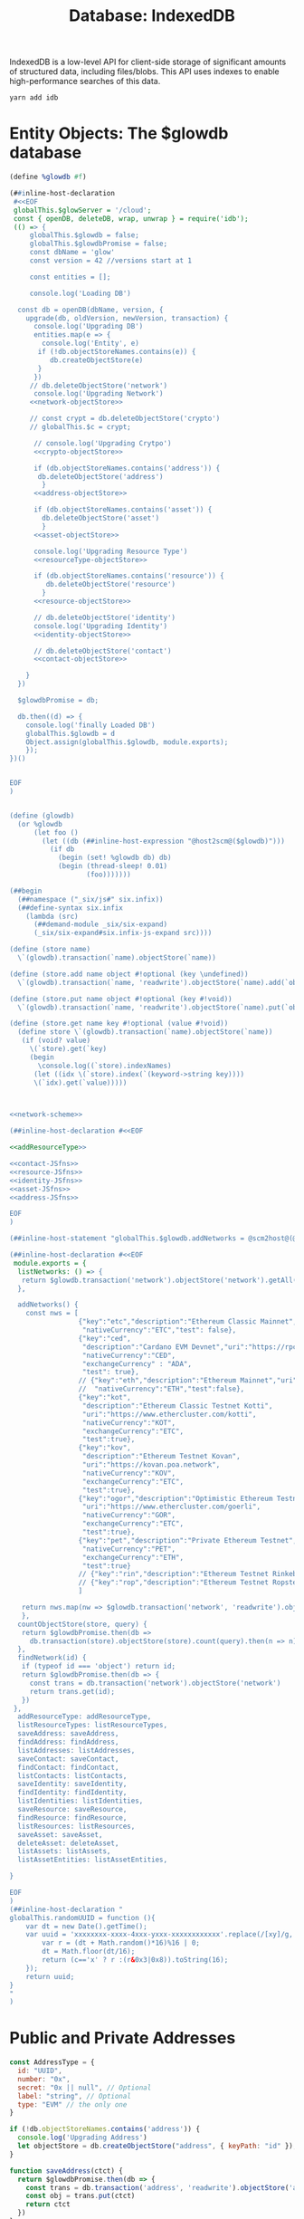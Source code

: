 #+TITLE: Database: IndexedDB

IndexedDB is a low-level API for client-side storage of significant amounts of structured data, including files/blobs. This API uses indexes to enable high-performance searches of this data.

#+begin_src shell
yarn add idb
#+end_src


* Entity Objects: The $glowdb database

#+begin_src scheme :tangle ~/me/MuKn/src/gloui/public/glowdb.scm :noweb yes
(define %glowdb #f)

(##inline-host-declaration
 #<<EOF
 globalThis.$glowServer = '/cloud';
 const { openDB, deleteDB, wrap, unwrap } = require('idb');
 (() => {
     globalThis.$glowdb = false;
     globalThis.$glowdbPromise = false;
     const dbName = 'glow'
     const version = 42 //versions start at 1

     const entities = [];

     console.log('Loading DB')

  const db = openDB(dbName, version, {
    upgrade(db, oldVersion, newVersion, transaction) {
      console.log('Upgrading DB')
      entities.map(e => {
        console.log('Entity', e)
       if (!db.objectStoreNames.contains(e)) {
          db.createObjectStore(e)
       }
      })
     // db.deleteObjectStore('network')
      console.log('Upgrading Network')
     <<network-objectStore>>

     // const crypt = db.deleteObjectStore('crypto')
     // globalThis.$c = crypt;

      // console.log('Upgrading Crytpo')
      <<crypto-objectStore>>

      if (db.objectStoreNames.contains('address')) {
       db.deleteObjectStore('address')
        }
      <<address-objectStore>>

      if (db.objectStoreNames.contains('asset')) {
        db.deleteObjectStore('asset')
        }
      <<asset-objectStore>>

      console.log('Upgrading Resource Type')
      <<resourceType-objectStore>>

      if (db.objectStoreNames.contains('resource')) {
         db.deleteObjectStore('resource')
        }
      <<resource-objectStore>>

      // db.deleteObjectStore('identity')
      console.log('Upgrading Identity')
      <<identity-objectStore>>

      // db.deleteObjectStore('contact')
      <<contact-objectStore>>

    }
  })

  $glowdbPromise = db;

  db.then((d) => {
    console.log('finally Loaded DB')
    globalThis.$glowdb = d
    Object.assign(globalThis.$glowdb, module.exports);
    });
})()


EOF
)


(define (glowdb)
  (or %glowdb
      (let foo ()
        (let ((db (##inline-host-expression "@host2scm@($glowdb)")))
          (if db
            (begin (set! %glowdb db) db)
            (begin (thread-sleep! 0.01)
                   (foo)))))))

(##begin
  (##namespace ("_six/js#" six.infix))
  (##define-syntax six.infix
    (lambda (src)
      (##demand-module _six/six-expand)
      (_six/six-expand#six.infix-js-expand src))))

(define (store name)
  \`(glowdb).transaction(`name).objectStore(`name))

(define (store.add name object #!optional (key \undefined))
  \`(glowdb).transaction(`name, 'readwrite').objectStore(`name).add(`object,`key))

(define (store.put name object #!optional (key #!void))
  \`(glowdb).transaction(`name, 'readwrite').objectStore(`name).put(`object, `key))

(define (store.get name key #!optional (value #!void))
  (define store \`(glowdb).transaction(`name).objectStore(`name))
   (if (void? value)
     \(`store).get(`key)
     (begin
       \console.log((`store).indexNames)
      (let ((idx \(`store).index(`(keyword->string key))))
      \(`idx).get(`value)))))



<<network-scheme>>

(##inline-host-declaration #<<EOF

<<addResourceType>>

<<contact-JSfns>>
<<resource-JSfns>>
<<identity-JSfns>>
<<asset-JSfns>>
<<address-JSfns>>

EOF
)

(##inline-host-statement "globalThis.$glowdb.addNetworks = @scm2host@(@1@);" add-networks)

(##inline-host-declaration #<<EOF
 module.exports = {
  listNetworks: () => {
   return $glowdb.transaction('network').objectStore('network').getAll();
  },

  addNetworks() {
    const nws = [
                 {"key":"etc","description":"Ethereum Classic Mainnet","uri":"https://ethereumclassic.network",
                  "nativeCurrency":"ETC","test": false},
                 {"key":"ced",
                  "description":"Cardano EVM Devnet","uri":"https://rpc-evm.portal.dev.cardano.org/",
                  "nativeCurrency":"CED",
                  "exchangeCurrency" : "ADA",
                  "test": true},
                 // {"key":"eth","description":"Ethereum Mainnet","uri":"https://mainnet.infura.io/v3/${INFURA_API_KEY}",
                 //  "nativeCurrency":"ETH","test":false},
                 {"key":"kot",
                  "description":"Ethereum Classic Testnet Kotti",
                  "uri":"https://www.ethercluster.com/kotti",
                  "nativeCurrency":"KOT",
                  "exchangeCurrency":"ETC",
                  "test":true},
                 {"key":"kov",
                  "description":"Ethereum Testnet Kovan",
                  "uri":"https://kovan.poa.network",
                  "nativeCurrency":"KOV",
                  "exchangeCurrency":"ETC",
                  "test":true},
                 {"key":"ogor","description":"Optimistic Ethereum Testnet Goerli",
                  "uri":"https://www.ethercluster.com/goerli",
                  "nativeCurrency":"GOR",
                  "exchangeCurrency":"ETC",
                  "test":true},
                 {"key":"pet","description":"Private Ethereum Testnet","uri":"http://localhost:8545",
                  "nativeCurrency":"PET",
                  "exchangeCurrency":"ETH",
                  "test":true}
                 // {"key":"rin","description":"Ethereum Testnet Rinkeby","uri":"https://rinkeby.infura.io/v3/${INFURA_API_KEY}","nativeCurrency":"ETH","test":true},
                 // {"key":"rop","description":"Ethereum Testnet Ropsten","uri":"https://ropsten.infura.io/v3/${INFURA_API_KEY}","nativeCurrency":"ETH","test":true}
                 ]

   return nws.map(nw => $glowdb.transaction('network', 'readwrite').objectStore('network').put(nw));
   },
  countObjectStore(store, query) {
   return $glowdbPromise.then(db =>
     db.transaction(store).objectStore(store).count(query).then(n => n))
  },
  findNetwork(id) {
   if (typeof id === 'object') return id;
   return $glowdbPromise.then(db => {
     const trans = db.transaction('network').objectStore('network')
     return trans.get(id);
   })
 },
  addResourceType: addResourceType,
  listResourceTypes: listResourceTypes,
  saveAddress: saveAddress,
  findAddress: findAddress,
  listAddresses: listAddresses,
  saveContact: saveContact,
  findContact: findContact,
  listContacts: listContacts,
  saveIdentity: saveIdentity,
  findIdentity: findIdentity,
  listIdentities: listIdentities,
  saveResource: saveResource,
  findResource: findResource,
  listResources: listResources,
  saveAsset: saveAsset,
  deleteAsset: deleteAsset,
  listAssets: listAssets,
  listAssetEntities: listAssetEntities,

}

EOF
)
(##inline-host-declaration "
globalThis.randomUUID = function (){
    var dt = new Date().getTime();
    var uuid = 'xxxxxxxx-xxxx-4xxx-yxxx-xxxxxxxxxxxx'.replace(/[xy]/g, function(c) {
        var r = (dt + Math.random()*16)%16 | 0;
        dt = Math.floor(dt/16);
        return (c=='x' ? r :(r&0x3|0x8)).toString(16);
    });
    return uuid;
}
"
)
#+end_src



* Public and Private Addresses

#+begin_src javascript
const AddressType = {
  id: "UUID",
  number: "0x",
  secret: "0x || null", // Optional
  label: "string", // Optional
  type: "EVM" // the only one
}
#+end_src

#+begin_src javascript :noweb-ref address-objectStore
if (!db.objectStoreNames.contains('address')) {
  console.log('Upgrading Address')
  let objectStore = db.createObjectStore("address", { keyPath: "id" });
}

#+end_src

#+begin_src javascript :noweb-ref address-JSfns
function saveAddress(ctct) {
  return $glowdbPromise.then(db => {
    const trans = db.transaction('address', 'readwrite').objectStore('address')
    const obj = trans.put(ctct)
    return ctct
  })
}
function deleteAddress(ctct) {
  return $glowdbPromise.then(db => {
    const trans = db.transaction('address', 'readwrite').objectStore('address')
    const obj = trans.delete(ctct.id)
    return ctct
  })
}
function listAddresses() {
  return $glowdbPromise.then(db => {
    const trans = db.transaction('address').objectStore('address')
    return trans.getAll();
  })
}
function findAddress(id) {
  if (typeof id === 'object') return id;
  return $glowdbPromise.then(db => {
    const trans = db.transaction('address').objectStore('address')
    return trans.get(id);
  })
}
#+end_src

* Contacts

#+begin_src javascript :noweb-ref contact-objectStore
if (!db.objectStoreNames.contains('contact')) {
  console.log('Upgrading contact')
  let objectStore = db.createObjectStore("contact", { keyPath: "id" });
}
#+end_src

#+begin_src javascript :noweb-ref contact-JSfns
function saveContact(ctct) {
  return $glowdbPromise.then(db => {
    const trans = db.transaction('contact', 'readwrite').objectStore('contact')
    return trans.put(ctct)
  })
}
function deleteContact(ctct) {
  return $glowdbPromise.then(db => {
    const trans = db.transaction('contact', 'readwrite').objectStore('contact')
    const obj = trans.delete(ctct.id)
    return ctct
  })
}
function listContacts() {
  return $glowdbPromise.then(db => {
    const trans = db.transaction('contact').objectStore('contact')
    return trans.getAll();
  })
}

// async function ensureContactEntity(ct) {
//   const contact (typeof ct === 'string') ? await findContact(ct) : ct;
//   contact.owner = (typeof contact.)

// }
function findContact(id) {
  if (typeof id === 'object') return id;
  return $glowdbPromise.then(db => {
    const trans = db.transaction('contact').objectStore('contact')
    return trans.get(id);
  })
}
#+end_src
* Asset = resource + owner (+ private identity)

"An asset is a resource with economic value that an individual, corporation, or country owns or controls with the expectation that it will provide a future benefit."

#+begin_src javascript :noweb-ref asset-objectStore
if (!db.objectStoreNames.contains('asset')) {

  console.log('Upgrading Asset')

  let objectStore = db.createObjectStore("asset", { keyPath: ["owner", "address"] });

  objectStore.createIndex("owner", "owner", { unique: false });
  objectStore.createIndex("address", "address", { unique: false });

}

#+end_src


#+begin_src javascript :noweb-ref asset-JSfns
function saveAsset(ctct) {
  return $glowdbPromise.then(db => {
    const trans = db.transaction('asset', 'readwrite').objectStore('asset')
    const obj = trans.put(ctct)
  })
}
function deleteAsset(ctct) {
  $glowdbPromise.then(db => {
    const ass = {
      owner: (typeof ctct.owner === 'string') ? ctct.owner : ctct.owner.id,
      address: (typeof ctct.address === 'string') ? ctct.address : ctct.address.id
    }
    const key = [ass.owner, ass.address];

    console.log('trying to delete ,', ass, key)
    const trans = db.transaction('asset', 'readwrite').objectStore('asset')
    return trans.delete(key)
  })
}

function listAssets() {
  return $glowdbPromise.then(db => {
    const trans = db.transaction('asset').objectStore('asset')
    return trans.getAll();
  })
}


function findAsset(id) {
  if (typeof id === 'object') return id;
  return $glowdbPromise.then(db => {
    const trans = db.transaction('asset').objectStore('asset')
    return trans.get(id);
  })
}

async function findAssetEntity(as) {

  async function givr (give, thing) {
    const gThing = (typeof thing === 'string') ? await give(thing) : thing;
    return gThing;
  }

  const ass = await givr(findAsset, as);
  ass.address= await givr(findAddress, ass.address)
  ass.owner = await givr(findContact, ass.owner)

  return ass;

}

async function listAssetEntities() {
  const newEns = [];
  const ens = await listAssets();

  for (const i in ens) {
    const en = await findAssetEntity(ens[i])
    newEns.push(en)
  }

  return newEns;
}
#+end_src

** Public and Private Identities

#+begin_src javascript :noweb-ref identity-objectStore
if (!db.objectStoreNames.contains('identity')) {
  let objectStore = db.createObjectStore("identity", { keyPath: "name" });
}

#+end_src

#+begin_src javascript :noweb-ref identity-JSfns
function saveIdentity(ctct) {
  $glowdbPromise.then(db => {
    const trans = db.transaction('identity', 'readwrite').objectStore('identity')
    const obj = trans.put(ctct)
  })
}
function listIdentities() {
  return $glowdbPromise.then(db => {
    const trans = db.transaction('identity').objectStore('identity')
    return trans.getAll();
  })
}
function findIdentity(id) {
  if (typeof id === 'object') return id;
  return $glowdbPromise.then(db => {
    const trans = db.transaction('identity').objectStore('identity')
    return trans.get(id);
  })
}
#+end_src
** Resource

#+begin_src javascript :noweb-ref resource-objectStore
if (!db.objectStoreNames.contains('resource')) {
      console.log('Upgrading Resource')
  let objectStore = db.createObjectStore("resource", { keyPath: ["name", 'network'] });
}

#+end_src

#+begin_src javascript :noweb-ref resource-JSfns
function saveResource(ctct) {
  $glowdbPromise.then(db => {
    const trans = db.transaction('resource', 'readwrite').objectStore('resource')
    const obj = trans.put(ctct)
  })
}
function listResources() {
  return $glowdbPromise.then(db => {
    const trans = db.transaction('resource').objectStore('resource')
    return trans.getAll();
  })
}
function findResource(id) {
  if (typeof id === 'object') return id;
  return $glowdbPromise.then(db => {
    const trans = db.transaction('resource').objectStore('resource')
    return trans.get(id);
  })
}
#+end_src

#+begin_src json
// Asset
{
  id: "6031ec3c-56f6-4642-8370-b18144fe62af"
  owner: "Faré",
  resource: {
    network: "pet",
    path: "0xFA2e37A781fDD6074766c0059CA4c0d3BBA83382",
    type: "crypto",
    crypto: { symbol: "ETH" }
  },
}
#+end_src
#+begin_src json
// Asset
{
  id: "6031ec3c-56f6-4642-8370-b18144fe62af"
  owner: "Faré",
  name: "Account Name"
  description: null,
  resource: {
    id: "6661ec3c-56f6-4642-8370-b18144fe62af"
    name: "Fare's Test"
    description: "Testing out an ERC20 now"
    network: "pet",
    path: "0xFA2e37A781fDD6074766c0059CA4c0d3BBA83382",
    type: { name: "ERC20",
            description: { token: "0x87d783C015141fE32D71aDf38cE95c7B4971Ae22" }
          }
  },
}
#+end_src

#+begin_src javascript

#+end_src
*** Resource Types

#+begin_src javascript :noweb-ref resourceType-objectStore
if (!db.objectStoreNames.contains('resourceType')) {
  console.log('Upgrading Resource Type')
  let objectStore = db.createObjectStore("resourceType", { keyPath: "name" });
}

#+end_src

#+begin_src javascript :noweb-ref addResourceType
function addResourceType(rt) {
  $glowdbPromise.then(db => {
    const trans = db.transaction('resourceType', 'readwrite').objectStore('resourceType')
    const obj = trans.put(rt)
  })
}

addResourceType({
  name: "Native",
  description: "The Native CryptoCurrency of a network",
  construct: {}
})

addResourceType({
  name: "ERC20",
  description: "An ERC20 Contract",
  construct: { address: "The address of this contract in '0x' format"}
})


function listResourceTypes() {
  return $glowdbPromise.then(db => {
    const trans = db.transaction('resourceType').objectStore('resourceType')
    return trans.getAll();
  })
}

#+end_src
*** Currency
#+begin_src javascript :noweb-ref crypto-objectStore
if (!db.objectStoreNames.contains('crypto')) {
  let objectStore = db.createObjectStore("crypto", { keyPath: "symbol" });
}

#+end_src
#+begin_src scheme :noweb-ref currency-scheme

(define coin-key "bbe3ecfc186356e177696808b423aff6")

(define coinlayer-instance
  (##host-eval "$axios.create({
   baseURL: 'https://api.coinlayer.com/',
   timeout: 10000,
   params: { access_key: (@1@) }})"
               coin-key))

(define (coinlayer-list)
  \Object.values(`(coinlayer-instance "/list")['data'].crypto))

(define (add-crypto)
  (if (< \`(store "crypto")["count"]() 1)
    (vector-map (lambda (c) (store.add "crypto" c))
         (coinlayer-list))))



#+end_src
*** Networks



#+begin_src javascript :noweb-ref network-objectStore
if (!db.objectStoreNames.contains('network')) {
  let objectStore = db.createObjectStore("network", { keyPath: "key" });
   objectStore.createIndex("description", "description", { unique: true });
   objectStore.createIndex("uri", "uri", { unique: true });
}

#+end_src

#+begin_src scheme :noweb-ref network-scheme
(define (ensureNetwork nw)
  (if (list? nw)
    (##inline-host-expression "@host2scm@({ key: @scm2host@(@1@), description: @scm2host@(@2@), uri: @scm2host@(@3@),
   nativeCurrency: @scm2host@(@4@), test: @scm2host@(@5@)})"
                        (car nw) (cadr nw) (caddr nw) (cadddr nw) (cadddr (cdr nw)))
    nw))

(define (%network-add/put add/put nw)
  (define nwjs (ensureNetwork nw))
  (##inline-host-statement "console.log(@1@)" nwjs)
  (add/put "network" nwjs))

(define (network.add nw)
  (%network-add/put store.add nw))
(define (network.put nw)
  (%network-add/put store.put nw))

(define (network.get key #!optional (value #!void))
  (store.get "network" key value))

(define (add-networks)
  (let ((networks
       '(("ced"         "Cardano EVM Devnet"  "https://rpc-evm.portal.dev.cardano.org/" "ADA" #f)
        ("etc"         "Ethereum Classic Mainnet"            "https://ethereumclassic.network" "ETC" #f)
        ("eth"         "Ethereum Mainnet"                    "https://mainnet.infura.io/v3/${INFURA_API_KEY}" "ETH" #f)
        ("kot"         "Ethereum Classic Testnet Kotti"      "https://www.ethercluster.com/kotti" "ETC" #t)
        ("kov"         "Ethereum Testnet Kovan"             "https://kovan.poa.network" "ETH" #t)
        ("ogor"        "Optimistic Ethereum Testnet Goerli" "https://www.ethercluster.com/goerli" "ETH" #t)
        ("pet"         "Private Ethereum Testnet"
         "http://localhost:8545" "ETH" #t)
        ("rin"         "Ethereum Testnet Rinkeby"           "https://rinkeby.infura.io/v3/${INFURA_API_KEY}" "ETH" #t)
        ("rop"         "Ethereum Testnet Ropsten"           "https://ropsten.infura.io/v3/${INFURA_API_KEY}" "ETH" #t))))

  (map (lambda (nw) (let ((n (network.get (car nw))))
                      (if (void? n) (network.add nw)
                          (network.put nw))))
       networks)))
(define (list-networks)
  \`(store "network").getAll())


#+end_src
* UI

** Networks

